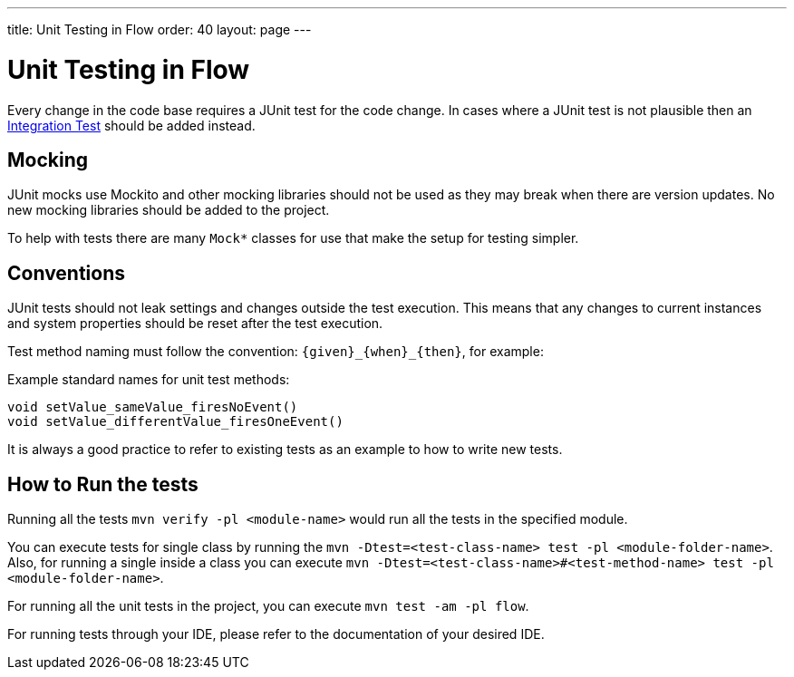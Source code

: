 ---
title: Unit Testing in Flow
order: 40
layout: page
---

:experimental:
:commandkey: &#8984;

= Unit Testing in Flow

Every change in the code base requires a JUnit test for the code change.
In cases where a JUnit test is not plausible then an <<flow-integration-testing#,Integration Test>> should be added instead.

== Mocking
JUnit mocks use Mockito and other mocking libraries should not be used as they may break when there are version updates.
No new mocking libraries should be added to the project.

To help with tests there are many `Mock*` classes for use that make the setup for testing simpler.

== Conventions

JUnit tests should not leak settings and changes outside the test execution.
This means that any changes to current instances and system properties should be reset after the test execution.

Test method naming must follow the convention: `{given}_{when}_{then}`, for example:

.Example standard names for unit test methods:
[source]
----
void setValue_sameValue_firesNoEvent()
void setValue_differentValue_firesOneEvent()
----
It is always a good practice to refer to existing tests as an example to how to write new tests.

== How to Run the tests

Running all the tests `mvn verify -pl <module-name>` would run all the tests in the specified module.

You can execute tests for single class by running the `mvn -Dtest=<test-class-name> test -pl <module-folder-name>`. Also, for running a single inside a class you can execute `mvn -Dtest=<test-class-name>#<test-method-name> test -pl <module-folder-name>`.

For running all the unit tests in the project, you can execute `mvn test -am -pl flow`.

For running tests through your IDE, please refer to the documentation of your desired IDE.
